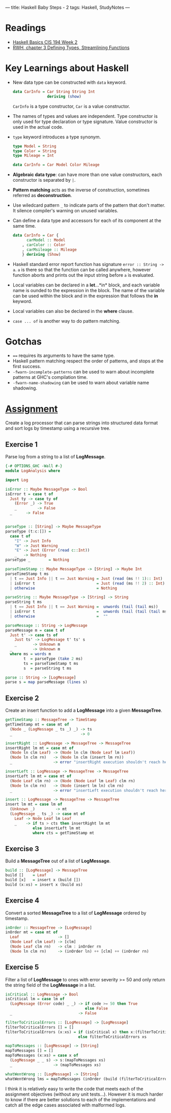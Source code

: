 ---
title: Haskell Baby Steps - 2
tags: Haskell, StudyNotes
---
* Readings
+ [[https://www.cis.upenn.edu/~cis194/spring13/lectures/02-ADTs.html][Haskell Basics CIS 194 Week 2]]
+ [[http://book.realworldhaskell.org/read/defining-types-streamlining-functions.html][RWH, chapter 3 Defining Types, Streamlining Functions]]

* Key Learnings about Haskell
+ New data type can be constructed with ~data~ keyword.
  #+begin_src haskell
data CarInfo = Car String String Int
               deriving (show)
  #+end_src
  ~CarInfo~ is a type constructor, ~Car~ is a value constructor.
+ The names of types and values are independent. Type constructor is only used for type declaration or type signature. Value constructor is used in the actual code.
+ ~type~ keyword introduces a type synonym.
  #+begin_src haskell
type Model = String
type Color = String
type Mileage = Int

data CarInfo = Car Model Color Mileage
  #+end_src
+ *Algebraic data type*: can have more than one value constructors, each constructor is separated by ~|~.
+ *Pattern matching* acts as the inverse of construction, sometimes referred as *deconstruction*.
+ Use wiledcard pattern ~_~ to indicate parts of the pattern that don't matter. It silence compiler's warning on unused variables.
+ Can define a data type and accessors for each of its component at the same time.
  #+begin_src haskell
data CarInfo = Car {
      carModel :: Model
    , carColor :: Color
    , carMsileage :: Mileage
    } deriving (Show)
  #+end_src
+ Haskell standard error report function has signature ~error :: String -> a~. ~a~ is there so that the function can be called anywhere, however function aborts and prints out the input string before ~a~ is evaluated.
+ Local variables can be declared in a *let*...*in* block, and each variable name is ounded to the expression in the block. The name of the variable can be used within the block and in the expression that follows the *in* keyword.
+ Local variables can also be declared in the *where* clause.
+ ~case ... of~ is another way to do pattern matching.
* Gotchas
+ ~==~ requires its arguments to have the same type.
+ Haskell pattern matching respect the order of patterns, and stops at the first success.
+ ~-fwarn-incomplete-patterns~ can be used to warn about incomplete patterns at GHC's compilation time.
+ ~-fwarn-name-shadowing~ can be used to warn about variable name shadowing.

* [[https://www.cis.upenn.edu/~cis194/spring13/hw/02-ADTs.pdf][Assignment]]
Create a log processor that can parse strings into structured data format and sort logs by timestamp using a recursive tree.

** Exercise 1
Parse log from a string to a list of *LogMessage*.
#+begin_src haskell
{-# OPTIONS_GHC -Wall #-}
module LogAnalysis where

import Log

isError :: Maybe MessageType -> Bool
isError t = case t of
  Just ty -> case ty of
    (Error _) -> True
    _         -> False
  _      -> False


parseType :: [String] -> Maybe MessageType
parseType (t:c:[]) =
  case t of
    "I" -> Just Info
    "W" -> Just Warning
    "E" -> Just (Error (read c::Int))
    _   -> Nothing
parseType _        = Nothing

parseTimeStamp :: Maybe MessageType -> [String] -> Maybe Int
parseTimeStamp t ms
  | t == Just Info || t == Just Warning = Just (read (ms !! 1):: Int)
  | isError t                           = Just (read (ms !! 2) :: Int)
  | otherwise                           = Nothing

parseString :: Maybe MessageType -> [String] -> String
parseString t ms
  | t == Just Info || t == Just Warning =  unwords (tail (tail ms))
  | isError t                           =  unwords (tail (tail (tail ms)))
  | otherwise                           =  ""

parseMessage :: String -> LogMessage
parseMessage m = case t of
  Just t' -> case ts of
    Just ts' -> LogMessage t' ts' s
    _       -> Unknown m
  _         -> Unknown m
  where ms = words m
        t  = parseType (take 2 ms)
        ts = parseTimeStamp t ms
        s  = parseString t ms

parse :: String -> [LogMessage]
parse s = map parseMessage (lines s)
#+end_src

** Exercise 2
Create an insert function to add a *LogMessage* into a given *MessageTree*.
#+begin_src haskell
getTimeStamp :: MessageTree -> TimeStamp
getTimeStamp mt = case mt of
  (Node _ (LogMessage _ ts _) _) -> ts
  _                              -> 0

insertRight :: LogMessage -> MessageTree -> MessageTree
insertRight lm mt = case mt of
  (Node ln clm Leaf) -> (Node ln clm (Node Leaf lm Leaf))
  (Node ln clm rn)   -> (Node ln clm (insert lm rn))
  _                  -> error "insertRight execution shouldn't reach here"

insertLeft :: LogMessage -> MessageTree -> MessageTree
insertLeft lm mt = case mt of
  (Node Leaf clm rn) -> (Node (Node Leaf lm Leaf) clm rn)
  (Node ln clm rn)   -> (Node (insert lm ln) clm rn)
  _                  -> error "insertLeft execution shouldn't reach here"

insert :: LogMessage -> MessageTree -> MessageTree
insert lm mt = case lm of
  (Unknown _)         -> mt
  (LogMessage _ ts _) -> case mt of
    Leaf -> Node Leaf lm Leaf
    _    -> if ts > cts then insertRight lm mt
            else insertLeft lm mt
            where cts = getTimeStamp mt
#+end_src

** Exercise 3
Build a *MessageTree* out of a list of *LogMessage*.
#+begin_src haskell
build :: [LogMessage] -> MessageTree
build []    = Leaf
build [x]   = insert x (build [])
build (x:xs) = insert x (build xs)
#+end_src

** Exercise 4
Convert a sorted *MessageTree* to a list of *LogMessage* ordered by timestamp.
#+begin_src haskell
inOrder :: MessageTree -> [LogMessage]
inOrder mt = case mt of
  Leaf                 -> []
  (Node Leaf clm Leaf) -> [clm]
  (Node Leaf clm rn)   -> clm : inOrder rn
  (Node ln clm rn)     -> (inOrder ln) ++ [clm] ++ (inOrder rn)
#+end_src

** Exercise 5
Filter a list of *LogMessage* to ones with error severity >= 50 and only return the string field of the *LogMessage* in a list.
#+begin_src haskell
isCritical :: LogMessage -> Bool
isCritical lm = case lm of
  (LogMessage (Error code) _ _) -> if code >= 50 then True
                                   else False
  _                             -> False

filterToCriticalErrors :: [LogMessage] -> [LogMessage]
filterToCriticalErrors [] = []
filterToCriticalErrors (x:xs) = if (isCritical x) then x:(filterToCriticalErrors xs)
                                else filterToCriticalErrors xs

mapToMessages :: [LogMessage] -> [String]
mapToMessages [] = []
mapToMessages (x:xs) = case x of
  (LogMessage _ _ s) -> s:(mapToMessages xs)
  _                  -> (mapToMessages xs)

whatWentWrong :: [LogMessage] -> [String]
whatWentWrong lms = mapToMessages (inOrder (build (filterToCriticalErrors lms)))
#+end_src

I think it is relatively easy to write the code that meets each of the assignment objectives (without any unit tests...). However it is much harder to know if there are better solutions to each of the implementations and catch all the edge cases associated with malformed logs.
